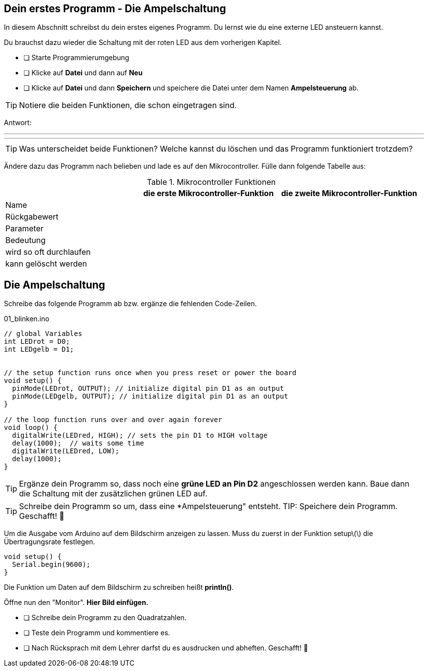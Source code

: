 ## Dein erstes Programm - Die Ampelschaltung ##

In diesem Abschnitt schreibst du dein erstes eigenes Programm.
Du lernst wie du eine externe LED ansteuern kannst.

Du brauchst dazu wieder die Schaltung mit der roten LED aus dem vorherigen Kapitel.

* [ ] Starte Programmierumgebung
* [ ] Klicke auf *Datei* und dann auf **Neu**
* [ ] Klicke auf *Datei* und dann *Speichern* und speichere die Datei unter dem Namen *Ampelsteuerung* ab.

TIP: Notiere die beiden Funktionen, die schon eingetragen sind.

Antwort:

'''
'''

TIP: Was unterscheidet beide Funktionen? Welche kannst du löschen und das Programm funktioniert trotzdem?

Ändere dazu das Programm nach belieben und lade es auf den Mikrocontroller. Fülle dann folgende Tabelle aus:

.Mikrocontroller Funktionen
|===
|     | *die erste Mikrocontroller-Funktion*  |    *die zweite Mikrocontroller-Funktion* 
|Name |                       |
|Rückgabewert|                |
|Parameter
|
|
|Bedeutung
|
|
|wird so oft durchlaufen
|
|
|kann gelöscht werden
|
|
|===

## Die Ampelschaltung ##

Schreibe das folgende Programm ab bzw. ergänze die fehlenden Code-Zeilen.

.01_blinken.ino
[source,cpp]
----
// global Variables
int LEDrot = D0;
int LEDgelb = D1;


// the setup function runs once when you press reset or power the board
void setup() {
  pinMode(LEDrot, OUTPUT); // initialize digital pin D1 as an output
  pinMode(LEDgelb, OUTPUT); // initialize digital pin D1 as an output
}

// the loop function runs over and over again forever
void loop() {
  digitalWrite(LEDred, HIGH); // sets the pin D1 to HIGH voltage
  delay(1000);  // waits some time
  digitalWrite(LEDred, LOW);
  delay(1000); 
}
----

TIP: Ergänze dein Programm so, dass noch eine *grüne LED an Pin D2* angeschlossen werden kann. Baue dann die Schaltung mit der zusätzlichen grünen LED auf.

TIP: Schreibe dein Programm so um, dass eine *Ampelsteuerung" entsteht.
TIP: Speichere dein Programm.
Geschafft! 💪 

Um die Ausgabe vom Arduino auf dem Bildschirm anzeigen zu lassen. Muss du zuerst in der Funktion setup\(\) die Übertragungsrate festlegen.

```c
void setup() {
  Serial.begin(9600);
}
```
Die Funktion um Daten auf dem Bildschirm zu schreiben heißt *println()*.

Öffne nun den "Monitor". **Hier Bild einfügen.**

* [ ] Schreibe dein Programm zu den Quadratzahlen.
* [ ] Teste dein Programm und kommentiere es.
* [ ] Nach Rücksprach mit dem Lehrer darfst du es ausdrucken und abheften. Geschafft! 💪 
